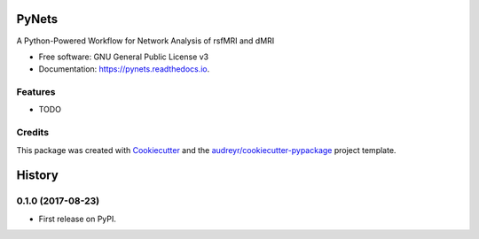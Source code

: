 ======
PyNets
======


.. image:: https://img.shields.io/pypi/v/pynets.svg
        :target: https://pypi.python.org/pypi/pynets

.. image:: https://img.shields.io/travis/dpisner453/pynets.svg
        :target: https://travis-ci.org/dpisner453/pynets

.. image:: https://readthedocs.org/projects/pynets/badge/?version=latest
        :target: https://pynets.readthedocs.io/en/latest/?badge=latest
        :alt: Documentation Status

.. image:: https://pyup.io/repos/github/dpisner453/pynets/shield.svg
     :target: https://pyup.io/repos/github/dpisner453/pynets/
     :alt: Updates


A Python-Powered Workflow for Network Analysis of rsfMRI and dMRI


* Free software: GNU General Public License v3
* Documentation: https://pynets.readthedocs.io.


Features
--------

* TODO

Credits
---------

This package was created with Cookiecutter_ and the `audreyr/cookiecutter-pypackage`_ project template.

.. _Cookiecutter: https://github.com/audreyr/cookiecutter
.. _`audreyr/cookiecutter-pypackage`: https://github.com/audreyr/cookiecutter-pypackage



=======
History
=======

0.1.0 (2017-08-23)
------------------

* First release on PyPI.


